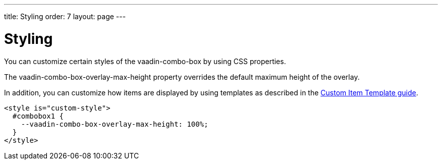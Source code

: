 ---
title: Styling
order: 7
layout: page
---


[[vaadin-combo-box.styling]]
= Styling

You can customize certain styles of the [vaadinelement]#vaadin-combo-box# by using CSS properties.

The [propertyname]#vaadin-combo-box-overlay-max-height# property overrides the default maximum height of the overlay.

In addition, you can customize how items are displayed by using templates as described in the link:vaadin-combo-box-item-template.html[Custom Item Template guide].

[source,html]
----
<style is="custom-style">
  #combobox1 {
    --vaadin-combo-box-overlay-max-height: 100%;
  }
</style>
----
